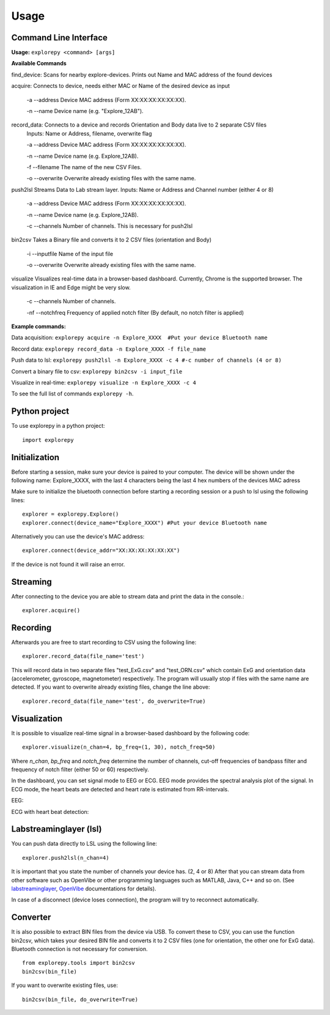 =====
Usage
=====

Command Line Interface
^^^^^^^^^^^^^^^^^^^^^^
**Usage:** ``explorepy <command> [args]``

**Available Commands**

find_device:            Scans for nearby explore-devices. Prints out Name and MAC address of the found devices


acquire:                Connects to device, needs either MAC or Name of the desired device as input

                        -a --address    Device MAC address (Form XX:XX:XX:XX:XX:XX).

                        -n --name       Device name (e.g. "Explore_12AB").



record_data:             Connects to a device and records Orientation and Body data live to 2 separate CSV files
                        Inputs: Name or Address, filename, overwrite flag

                        -a --address    Device MAC address (Form XX:XX:XX:XX:XX:XX).

                        -n --name       Device name (e.g. Explore_12AB).

                        -f --filename   The name of the new CSV Files.

                        -o --overwrite  Overwrite already existing files with the same name.



push2lsl                Streams Data to Lab stream layer. Inputs: Name or Address and Channel number (either 4 or 8)

                        -a --address    Device MAC address (Form XX:XX:XX:XX:XX:XX).

                        -n --name       Device name (e.g. Explore_12AB).

                        -c --channels   Number of channels. This is necessary for push2lsl



bin2csv                Takes a Binary file and converts it to 2 CSV files (orientation and Body)

                        -i --inputfile  Name of the input file

                        -o --overwrite  Overwrite already existing files with the same name.


visualize               Visualizes real-time data in a browser-based dashboard. Currently, Chrome is the supported browser. The visualization in IE and Edge might be very slow.

                        -c --channels   Number of channels.

                        -nf --notchfreq Frequency of applied notch filter (By default, no notch filter is applied)

**Example commands:**

Data acquisition: ``explorepy acquire -n Explore_XXXX  #Put your device Bluetooth name``

Record data: ``explorepy record_data -n Explore_XXXX -f file_name``

Push data to lsl: ``explorepy push2lsl -n Explore_XXXX -c 4 #-c number of channels (4 or 8)``

Convert a binary file to csv: ``explorepy bin2csv -i input_file``

Visualize in real-time: ``explorepy visualize -n Explore_XXXX -c 4``

To see the full list of commands ``explorepy -h``.

Python project
^^^^^^^^^^^^^^
To use explorepy in a python project::

	import explorepy


Initialization
^^^^^^^^^^^^^^
Before starting a session, make sure your device is paired to your computer. The device will be shown under the following name: Explore_XXXX,
with the last 4 characters being the last 4 hex numbers of the devices MAC adress

Make sure to initialize the bluetooth connection before starting a recording session or a push to lsl using the following lines::

    explorer = explorepy.Explore()
    explorer.connect(device_name="Explore_XXXX") #Put your device Bluetooth name

Alternatively you can use the device's MAC address::

    explorer.connect(device_addr="XX:XX:XX:XX:XX:XX")

If the device is not found it will raise an error.

Streaming
^^^^^^^^^
After connecting to the device you are able to stream data and print the data in the console.::

    explorer.acquire()


Recording
^^^^^^^^^
Afterwards you are free to start recording to CSV using the following line::

    explorer.record_data(file_name='test')

This will record data in two separate files "test_ExG.csv" and "test_ORN.csv" which contain ExG and orientation data (accelerometer, gyroscope, magnetometer) respectively.
The program will usually stop if files with the same name are detected. If you want to overwrite already existing files, change the line above::

    explorer.record_data(file_name='test', do_overwrite=True)


Visualization
^^^^^^^^^^^^^
It is possible to visualize real-time signal in a browser-based dashboard by the following code::


    explorer.visualize(n_chan=4, bp_freq=(1, 30), notch_freq=50)

Where `n_chan`, `bp_freq` and `notch_freq` determine the number of channels, cut-off frequencies of bandpass filter and frequency of notch filter (either 50 or 60) respectively.


In the dashboard, you can set signal mode to EEG or ECG. EEG mode provides the spectral analysis plot of the signal. In ECG mode, the heart beats are detected and heart rate is estimated from RR-intervals.

EEG:

.. image:: /images/Dashboard_EEG.jpg
  :width: 800
  :alt: EEG Dashboard

ECG with heart beat detection:

.. image:: /images/Dashboard_ECG.jpg
  :width: 800
  :alt: ECG Dashboard

Labstreaminglayer (lsl)
^^^^^^^^^^^^^^^^^^^^^^^
You can push data directly to LSL using the following line::

    explorer.push2lsl(n_chan=4)


It is important that you state the number of channels your device has. (2, 4 or 8)
After that you can stream data from other software such as OpenVibe or other programming languages such as MATLAB, Java, C++ and so on. (See `labstreaminglayer <https://github.com/sccn/labstreaminglayer>`_, `OpenVibe <http://openvibe.inria.fr/how-to-use-labstreaminglayer-in-openvibe/>`_ documentations for details).

In case of a disconnect (device loses connection), the program will try to reconnect automatically.


Converter
^^^^^^^^^
It is also possible to extract BIN files from the device via USB. To convert these to CSV, you can use the function bin2csv, which takes your desired BIN file
and converts it to 2 CSV files (one for orientation, the other one for ExG data). Bluetooth connection is not necessary for conversion. ::

    from explorepy.tools import bin2csv
    bin2csv(bin_file)

If you want to overwrite existing files, use::

    bin2csv(bin_file, do_overwrite=True)


